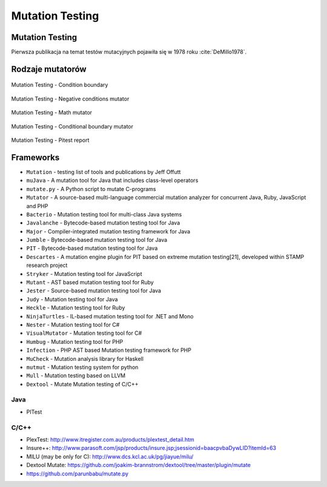 ****************
Mutation Testing
****************


Mutation Testing
================

Pierwsza publikacja na temat testów mutacyjnych pojawiła się w 1978 roku :cite:`DeMillo1978`.


Rodzaje mutatorów
=================

.. figure:: img/ecosystem-pitest-mutators-01.jpg
    :scale: 50%
    :align: center

    Mutation Testing - Condition boundary

.. figure:: img/ecosystem-pitest-mutators-02.jpg
    :scale: 50%
    :align: center

    Mutation Testing - Negative conditions mutator

.. figure:: img/ecosystem-pitest-mutators-03.jpg
    :scale: 50%
    :align: center

    Mutation Testing - Math mutator

.. figure:: img/ecosystem-pitest-mutators-06.jpg
    :scale: 50%
    :align: center

    Mutation Testing - Conditional boundary mutator

.. figure:: img/ecosystem-pitest-report-06.png
    :scale: 50%
    :align: center

    Mutation Testing - Pitest report


Frameworks
==========
* ``Mutation`` - testing list of tools and publications by Jeff Offutt
* ``muJava`` - A mutation tool for Java that includes class-level operators
* ``mutate.py`` - A Python script to mutate C-programs
* ``Mutator`` - A source-based multi-language commercial mutation analyzer for concurrent Java, Ruby, JavaScript and PHP
* ``Bacterio`` - Mutation testing tool for multi-class Java systems
* ``Javalanche`` - Bytecode-based mutation testing tool for Java
* ``Major`` - Compiler-integrated mutation testing framework for Java
* ``Jumble`` - Bytecode-based mutation testing tool for Java
* ``PIT`` - Bytecode-based mutation testing tool for Java
* ``Descartes`` - A mutation engine plugin for PIT based on extreme mutation testing[21], developed within STAMP research project
* ``Stryker`` - Mutation testing tool for JavaScript
* ``Mutant`` - AST based mutation testing tool for Ruby
* ``Jester`` - Source-based mutation testing tool for Java
* ``Judy`` - Mutation testing tool for Java
* ``Heckle`` - Mutation testing tool for Ruby
* ``NinjaTurtles`` - IL-based mutation testing tool for .NET and Mono
* ``Nester`` - Mutation testing tool for C#
* ``VisualMutator`` - Mutation testing tool for C#
* ``Humbug`` - Mutation testing tool for PHP
* ``Infection`` - PHP AST based Mutation testing framework for PHP
* ``MuCheck`` - Mutation analysis library for Haskell
* ``mutmut`` - Mutation testing system for python
* ``Mull`` - Mutation testing based on LLVM
* ``Dextool`` - Mutate Mutation testing of C/C++

Java
----
* PITest


C/C++
-----
* PlexTest: http://www.itregister.com.au/products/plextest_detail.htm
* Insure++: http://www.parasoft.com/jsp/products/insure.jsp;jsessionid=baacpvbaDywLID?itemId=63
* MILU (may be only for C): http://www.dcs.kcl.ac.uk/pg/jiayue/milu/
* Dextool Mutate: https://github.com/joakim-brannstrom/dextool/tree/master/plugin/mutate
* https://github.com/parunbabu/mutate.py
